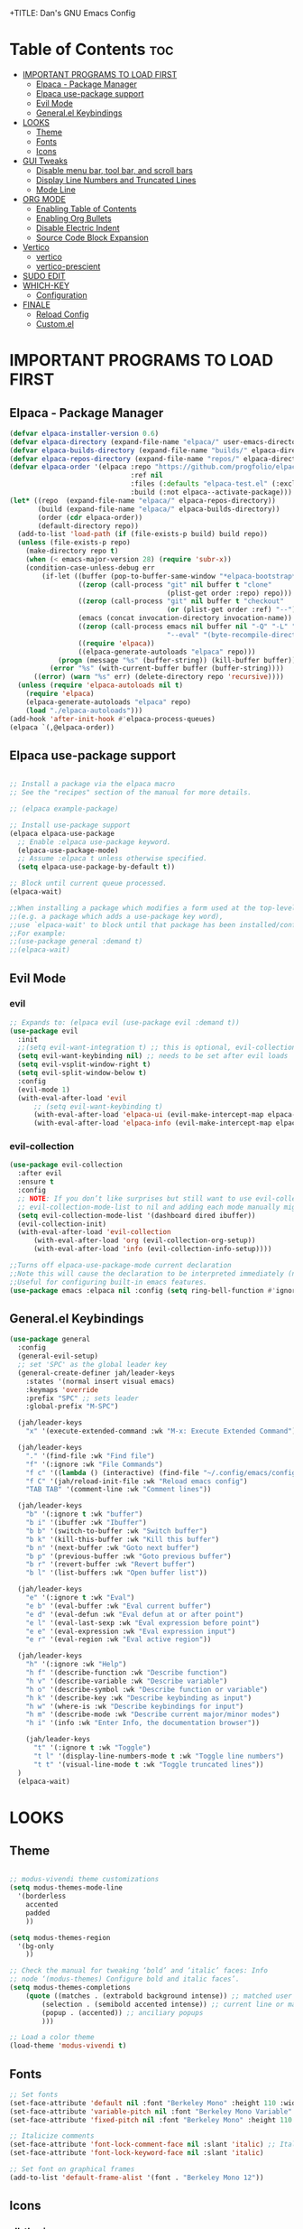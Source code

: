 +TITLE: Dan's GNU Emacs Config
#+AUTHOR: Dan Schmidt
#+DESCRIPTION: Dan's personal Emacs config
#+OPTIONS: toc:2

* Table of Contents :toc:
- [[#important-programs-to-load-first][IMPORTANT PROGRAMS TO LOAD FIRST]]
  - [[#elpaca---package-manager][Elpaca - Package Manager]]
  - [[#elpaca-use-package-support][Elpaca use-package support]]
  - [[#evil-mode][Evil Mode]]
  - [[#generalel-keybindings][General.el Keybindings]]
- [[#looks][LOOKS]]
  - [[#theme][Theme]]
  - [[#fonts][Fonts]]
  - [[#icons][Icons]]
- [[#gui-tweaks][GUI Tweaks]]
  - [[#disable-menu-bar-tool-bar-and-scroll-bars][Disable menu bar, tool bar, and scroll bars]]
  - [[#display-line-numbers-and-truncated-lines][Display Line Numbers and Truncated Lines]]
  - [[#mode-line][Mode Line]]
- [[#org-mode][ORG MODE]]
  - [[#enabling-table-of-contents][Enabling Table of Contents]]
  - [[#enabling-org-bullets][Enabling Org Bullets]]
  - [[#disable-electric-indent][Disable Electric Indent]]
  - [[#source-code-block-expansion][Source Code Block Expansion]]
- [[#vertico][Vertico]]
  - [[#vertico-1][vertico]]
  - [[#vertico-prescient][vertico-prescient]]
- [[#sudo-edit][SUDO EDIT]]
- [[#which-key][WHICH-KEY]]
  - [[#configuration][Configuration]]
- [[#finale][FINALE]]
  - [[#reload-config][Reload Config]]
  - [[#customel][Custom.el]]

* IMPORTANT PROGRAMS TO LOAD FIRST
** Elpaca - Package Manager

#+begin_src emacs-lisp
  (defvar elpaca-installer-version 0.6)
  (defvar elpaca-directory (expand-file-name "elpaca/" user-emacs-directory))
  (defvar elpaca-builds-directory (expand-file-name "builds/" elpaca-directory))
  (defvar elpaca-repos-directory (expand-file-name "repos/" elpaca-directory))
  (defvar elpaca-order '(elpaca :repo "https://github.com/progfolio/elpaca.git"
                                :ref nil
                                :files (:defaults "elpaca-test.el" (:exclude "extensions"))
                                :build (:not elpaca--activate-package)))
  (let* ((repo  (expand-file-name "elpaca/" elpaca-repos-directory))
         (build (expand-file-name "elpaca/" elpaca-builds-directory))
         (order (cdr elpaca-order))
         (default-directory repo))
    (add-to-list 'load-path (if (file-exists-p build) build repo))
    (unless (file-exists-p repo)
      (make-directory repo t)
      (when (< emacs-major-version 28) (require 'subr-x))
      (condition-case-unless-debug err
          (if-let ((buffer (pop-to-buffer-same-window "*elpaca-bootstrap*"))
                   ((zerop (call-process "git" nil buffer t "clone"
                                         (plist-get order :repo) repo)))
                   ((zerop (call-process "git" nil buffer t "checkout"
                                         (or (plist-get order :ref) "--"))))
                   (emacs (concat invocation-directory invocation-name))
                   ((zerop (call-process emacs nil buffer nil "-Q" "-L" "." "--batch"
                                         "--eval" "(byte-recompile-directory \".\" 0 'force)")))
                   ((require 'elpaca))
                   ((elpaca-generate-autoloads "elpaca" repo)))
              (progn (message "%s" (buffer-string)) (kill-buffer buffer))
            (error "%s" (with-current-buffer buffer (buffer-string))))
        ((error) (warn "%s" err) (delete-directory repo 'recursive))))
    (unless (require 'elpaca-autoloads nil t)
      (require 'elpaca)
      (elpaca-generate-autoloads "elpaca" repo)
      (load "./elpaca-autoloads")))
  (add-hook 'after-init-hook #'elpaca-process-queues)
  (elpaca `(,@elpaca-order))

#+end_src

** Elpaca use-package support
#+begin_src emacs-lisp

  ;; Install a package via the elpaca macro
  ;; See the "recipes" section of the manual for more details.

  ;; (elpaca example-package)

  ;; Install use-package support
  (elpaca elpaca-use-package
    ;; Enable :elpaca use-package keyword.
    (elpaca-use-package-mode)
    ;; Assume :elpaca t unless otherwise specified.
    (setq elpaca-use-package-by-default t))

  ;; Block until current queue processed.
  (elpaca-wait)

  ;;When installing a package which modifies a form used at the top-level
  ;;(e.g. a package which adds a use-package key word),
  ;;use `elpaca-wait' to block until that package has been installed/configured.
  ;;For example:
  ;;(use-package general :demand t)
  ;;(elpaca-wait)
  #+end_src

** Evil Mode
*** evil
#+begin_src emacs-lisp
  ;; Expands to: (elpaca evil (use-package evil :demand t))
  (use-package evil
    :init
    ;;(setq evil-want-integration t) ;; this is optional, evil-collection is t
    (setq evil-want-keybinding nil) ;; needs to be set after evil loads
    (setq evil-vsplit-window-right t)
    (setq evil-split-window-below t)
    :config
    (evil-mode 1)
    (with-eval-after-load 'evil 
        ;; (setq evil-want-keybinding t)
        (with-eval-after-load 'elpaca-ui (evil-make-intercept-map elpaca-ui-mode-map))
        (with-eval-after-load 'elpaca-info (evil-make-intercept-map elpaca-info-mode-map))))
 #+end_src
*** evil-collection
#+begin_src emacs-lisp
  (use-package evil-collection
    :after evil
    :ensure t
    :config
    ;; NOTE: If you don’t like surprises but still want to use evil-collection-init, setting
    ;; evil-collection-mode-list to nil and adding each mode manually might be a better option. 
    (setq evil-collection-mode-list '(dashboard dired ibuffer))
    (evil-collection-init)
    (with-eval-after-load 'evil-collection
        (with-eval-after-load 'org (evil-collection-org-setup))
        (with-eval-after-load 'info (evil-collection-info-setup))))
 #+end_src

 #+begin_src emacs-lisp
  ;;Turns off elpaca-use-package-mode current declaration
  ;;Note this will cause the declaration to be interpreted immediately (not deferred).
  ;;Useful for configuring built-in emacs features.
  (use-package emacs :elpaca nil :config (setq ring-bell-function #'ignore))
#+end_src

** General.el Keybindings

#+begin_src emacs-lisp
  (use-package general
    :config
    (general-evil-setup)
    ;; set 'SPC' as the global leader key
    (general-create-definer jah/leader-keys
      :states '(normal insert visual emacs)
      :keymaps 'override
      :prefix "SPC" ;; sets leader
      :global-prefix "M-SPC")

    (jah/leader-keys
      "x" '(execute-extended-command :wk "M-x: Execute Extended Command"))

    (jah/leader-keys
      "." '(find-file :wk "Find file")
      "f" '(:ignore :wk "File Commands")
      "f c" '((lambda () (interactive) (find-file "~/.config/emacs/config.org")) :wk "Edit emacs config")
      "f C" '(jah/reload-init-file :wk "Reload emacs config")
      "TAB TAB" '(comment-line :wk "Comment lines"))

    (jah/leader-keys
      "b" '(:ignore t :wk "buffer")
      "b i" '(ibuffer :wk "Ibuffer")
      "b b" '(switch-to-buffer :wk "Switch buffer")
      "b k" '(kill-this-buffer :wk "Kill this buffer")
      "b n" '(next-buffer :wk "Goto next buffer")
      "b p" '(previous-buffer :wk "Goto previous buffer")
      "b r" '(revert-buffer :wk "Revert buffer")
      "b l" '(list-buffers :wk "Open buffer list"))

    (jah/leader-keys
      "e" '(:ignore t :wk "Eval")
      "e b" '(eval-buffer :wk "Eval current buffer")
      "e d" '(eval-defun :wk "Eval defun at or after point")
      "e l" '(eval-last-sexp :wk "Eval expression before point")
      "e e" '(eval-expression :wk "Eval expression input")
      "e r" '(eval-region :wk "Eval active region"))

    (jah/leader-keys
      "h" '(:ignore :wk "Help")
      "h f" '(describe-function :wk "Describe function")
      "h v" '(describe-variable :wk "Describe variable")
      "h o" '(describe-symbol :wk "Describe function or variable")
      "h k" '(describe-key :wk "Describe keybinding as input")
      "h w" '(where-is :wk "Describe keybindings for input")
      "h m" '(describe-mode :wk "Describe current major/minor modes")
      "h i" '(info :wk "Enter Info, the documentation browser"))

      (jah/leader-keys
        "t" '(:ignore t :wk "Toggle")
        "t l" '(display-line-numbers-mode t :wk "Toggle line numbers")
        "t t" '(visual-line-mode t :wk "Toggle truncated lines"))
    )
    (elpaca-wait)

#+end_src

* LOOKS

** Theme
#+begin_src emacs-lisp

   ;; modus-vivendi theme customizations
   (setq modus-themes-mode-line
	 '(borderless
	   accented
	   padded
	   ))

   (setq modus-themes-region
	 '(bg-only
	   ))

   ;; Check the manual for tweaking ‘bold’ and ‘italic’ faces: Info
   ;; node ‘(modus-themes) Configure bold and italic faces’.
   (setq modus-themes-completions
	   (quote ((matches . (extrabold background intense)) ;; matched user input
		   (selection . (semibold accented intense)) ;; current line or matched candidate
		   (popup . (accented)) ;; anciliary popups
		   )))

   ;; Load a color theme
   (load-theme 'modus-vivendi t)

#+end_src


** Fonts
#+begin_src emacs-lisp
  ;; Set fonts
  (set-face-attribute 'default nil :font "Berkeley Mono" :height 110 :width 'regular)
  (set-face-attribute 'variable-pitch nil :font "Berkeley Mono Variable" :height 120 :width 'regular)
  (set-face-attribute 'fixed-pitch nil :font "Berkeley Mono" :height 110 :width 'regular)

  ;; Italicize comments
  (set-face-attribute 'font-lock-comment-face nil :slant 'italic) ;; Italicize keywords
  (set-face-attribute 'font-lock-keyword-face nil :slant 'italic)

  ;; Set font on graphical frames
  (add-to-list 'default-frame-alist '(font . "Berkeley Mono 12"))
#+end_src


** Icons
*** all-the-icons
#+begin_src emacs-lisp
  (use-package all-the-icons
    :ensure t
    :if (display-graphic-p))
#+end_src
*** all-the-icons-nerd-fonts
  Requiring this package will setup all the ~all-the-icon~ font families for nerd
  fonts. You can call ~(all-the-icons-nerd-fonts-prefer)~ after requiring to make
  any existing all-the-icons configurations prefer nerd-fonts.

#+begin_src emacs-lisp
  (use-package all-the-icons-nerd-fonts
    :after all-the-icons
    :ensure t
    :config
    (all-the-icons-nerd-fonts-prefer))
#+end_src


* GUI Tweaks

** Disable menu bar, tool bar, and scroll bars
#+begin_src emacs-lisp
  (menu-bar-mode 0)
  (tool-bar-mode 0)
  (scroll-bar-mode 0)
#+end_src

** Display Line Numbers and Truncated Lines
#+begin_src emacs-lisp
  (global-display-line-numbers-mode 1)
  (setq display-line-numbers 'relative)
  (global-visual-line-mode t)
#+end_src

** Mode Line
#+begin_src emacs-lisp
  ;; Turn off line number
  (line-number-mode -1)
#+end_src

* ORG MODE
** Enabling Table of Contents
#+begin_src emacs-lisp
  (use-package toc-org
    :commands toc-org-enable
    :init (add-hook 'org-mode-hook 'toc-org-enable))
#+end_src

** Enabling Org Bullets
Org-bullets replaces asterisks(*) with bullets
#+begin_src emacs-lisp
  (add-hook 'org-mode-hook 'org-indent-mode)
  (use-package org-bullets)
  (add-hook 'org-mode-hook (lambda () (org-bullets-mode 1)))
#+end_src

** Disable Electric Indent
#+begin_src emacs-lisp
  (electric-indent-mode -1)
#+end_src

** Source Code Block Expansion
#+begin_src emacs-lisp
  (require 'org-tempo)
#+end_src

* Vertico
** vertico
Enable vertico
#+begin_src emacs-lisp
    (use-package vertico
      :init
      (vertico-mode)
      (setq vertico-scroll-margin 0) ;; Different scroll margin
      (setq vertico-count 20) ;; Show more candidates
      (setq vertico-resize t) ;; Grow and shrink the Vertico minibuffer
      ;; Optionally enable cycling for `vertico-next' and `vertico-previous'.
      (setq vertico-cycle t)
      )

    (with-eval-after-load 'vertico
      (keymap-set vertico-map "TAB" #'minibuffer-complete)
      (setq read-extended-command-predicate #'command-completion-default-include-p))
#+end_src

A few useful configurations for vertico
#+begin_src emacs-lisp
  (use-package emacs
    :elpaca nil
    :init
    ;; Add prompt indicator to `completing-read-multiple'.
    ;; We display [CRM<separator>], e.g., [CRM,] if the separator is a comma.
    (defun crm-indicator (args)
        (cons (format "[CRM%s] %s"
			  (replace-regexp-in-string
			   "\\`\\[.*?]\\*\\|\\[.*?]\\*\\'" ""
			   crm-separator)
			  (car args))
		  (cdr args)))
        (advice-add #'completing-read-multiple :filter-args #'crm-indicator)

	  ;; Do not allow the cursor in the minibuffer prompt
	  (setq minibuffer-prompt-properties
		'(read-only t cursor-intangible t face minibuffer-prompt))
	  (add-hook 'minibuffer-setup-hook #'cursor-intangible-mode))
#+end_src

** vertico-prescient
#+begin_src emacs-lisp
  (use-package vertico-prescient
    :after vertico
    :init
    (vertico-prescient-mode))
#+end_src

* SUDO EDIT
sudo-edit allows both opening and elevating files with sudo privileges.
#+begin_src emacs-lisp
  (use-package sudo-edit
    :after general
    :config
      (jah/leader-keys
        "f u" '(sudo-edit-find-file :wk "Sudo find file")
        "f U" '(sudo-edit :wk "Sudo edit file"))
  )
#+end_src

* WHICH-KEY
** Configuration
#+begin_src emacs-lisp
  (use-package which-key
    :init
      (which-key-mode 1)
    :config
    (setq which-key-side-window-location 'bottom
          which-key-sort-order #'which-key-key-order-alpha
          which-key-sort-uppercase-first nil
          which-key-add-column-padding 1
          which-key-max-display-columns nil
          which-key-min-display-lines 6
          which-key-side-window-slot -10
          which-key-side-window-max-height 0.25
          which-key-idle-delay 0.8
          which-key-max-description-length 40
          which-key-allow-imprecise-window-fit t
          which-key-separator " -> "))

#+end_src

* FINALE
Any configuration which relies on after-init-hook, emacs-startup-hook, etc should be
hooked to elpaca-after-init-hook so that it runs after Elpaca has activated all queued packages.
** Reload Config
#+begin_src emacs-lisp
  (defun jah/reload-init-file ()
    (interactive)
    (load-file user-init-file))
#+end_src
** Custom.el
#+begin_src emacs-lisp
  (setq custom-file (expand-file-name "customs.el" user-emacs-directory))
  (add-hook 'elpaca-after-init-hook (lambda () (load custom-file 'noerror)))
#+end_src
